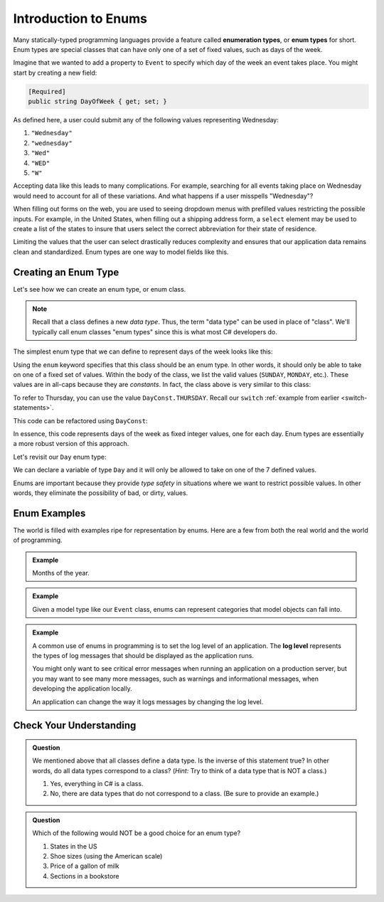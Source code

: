 Introduction to Enums
=====================

.. index:: ! enumeration types

Many statically-typed programming languages provide a feature called
**enumeration types**, or **enum types** for short. Enum types are special
classes that can have only one of a set of fixed values, such as days of the
week.

Imagine that we wanted to add a property to ``Event`` to specify which day of the
week an event takes place. You might start by creating a new field:

.. sourcecode:: csharp

   [Required]
   public string DayOfWeek { get; set; }

As defined here, a user could submit any of the following values representing Wednesday:

#. ``"Wednesday"``
#. ``"wednesday"``
#. ``"Wed"``
#. ``"WED"``
#. ``"W"``

Accepting data like this leads to many complications.
For example, searching for all events taking place on Wednesday would need to account for all of these variations.
And what happens if a user misspells "Wednesday"?

.. index:: select

When filling out forms on the web, you are used to seeing dropdown menus with prefilled values restricting the possible inputs.
For example, in the United States, when filling out a shipping address form, a ``select`` element may be used to create a list of the states to insure that users select the correct abbreviation for their state of residence.

Limiting the values that the user can select drastically reduces complexity and
ensures that our application data remains clean and standardized. Enum types
are one way to model fields like this.

Creating an Enum Type
---------------------

Let's see how we can create an enum type, or enum class.

.. admonition:: Note
   
   Recall that a class defines a new *data type*.
   Thus, the term "data type" can be used in place of "class".
   We'll typically call enum classes "enum types" since this is what most C# developers do.

The simplest enum type that we can define to represent days of the week looks
like this:

.. sourcecode:: csharp
   :linenos:

   enum Day
   {
      SUNDAY,
      MONDAY,
      TUESDAY,
      WEDNESDAY,
      THURSDAY,
      FRIDAY,
      SATURDAY
   }

Using the ``enum`` keyword specifies that this class should be an enum type. In
other words, it should only be able to take on one of a fixed set of values.
Within the body of the class, we list the valid values (``SUNDAY``, ``MONDAY``,
etc.). These values are in all-caps because they are *constants*. In fact, the
class above is very similar to this class:

.. sourcecode:: csharp
   :linenos:

   public class DayConst
   {
      public const int SUNDAY = 0;
      public const int MONDAY = 1;
      public const int TUESDAY = 2;
      public const int WEDNESDAY = 3;
      public const int THURSDAY = 4;
      public const int FRIDAY = 5;
      public const int SATURDAY = 6;
   }

To refer to Thursday, you can use the value ``DayConst.THURSDAY``. Recall our
``switch`` :ref:`example from earlier <switch-statements>`.

.. sourcecode:: csharp
   :linenos:

   Console.WriteLine("Enter an integer: ");
   string dayString = Console.ReadLine();
   int dayNum = int.Parse(dayString);

   string day;
   switch (dayNum)
   {
      case 0:
         day = "Sunday";
         break;
      case 1:
         day = "Monday";
         break;
      case 2:
         day = "Tuesday";
         break;
      case 3:
         day = "Wednesday";
         break;
      case 4:
         day = "Thursday";
         break;
      case 5:
         day = "Friday";
         break;
      case 6:
         day = "Saturday";
         break;
      default:
         // in this example, this block runs if none of the above blocks match
         day = "Int does not correspond to a day of the week";
         break;
   }
   Console.WriteLine(day);

This code can be refactored using ``DayConst``:

.. sourcecode:: csharp
   :linenos:

   Console.WriteLine("Enter an integer: ");
   string dayString = Console.ReadLine();
   int dayNum = int.Parse(dayString);

   string day;
   switch (dayNum)
   {
      case DayConst.SUNDAY:
         day = "Sunday";
         break;
      case DayConst.MONDAY:
         day = "Monday";
         break;
      case DayConst.TUESDAY:
         day = "Tuesday";
         break;
      case DayConst.WEDNESDAY:
         day = "Wednesday";
         break;
      case DayConst.THURSDAY:
         day = "Thursday";
         break;
      case DayConst.FRIDAY:
         day = "Friday";
         break;
      case DayConst.SATURDAY:
         day = "Saturday";
         break;
      default:
         // in this example, this block runs if none of the above blocks match
         day = "Int does not correspond to a day of the week";
         break;
   }
   Console.WriteLine(day);

In essence, this code represents days of the week as fixed integer values, one
for each day. Enum types are essentially a more robust version of this
approach.

Let's revisit our ``Day`` enum type:

.. sourcecode:: csharp
   :linenos:

   enum Day
   {
      SUNDAY,
      MONDAY,
      TUESDAY,
      WEDNESDAY,
      THURSDAY,
      FRIDAY,
      SATURDAY
   }

We can declare a variable of type ``Day`` and it will only be allowed to take
on one of the 7 defined values.

.. sourcecode:: csharp
   :linenos:

   // This works
   Day workWeekStart = Day.MONDAY;

   // This does not, throwing a compiler error
   Day workWeekEnd = "Friday";

Enums are important because they provide *type safety* in situations where we
want to restrict possible values. In other words, they eliminate the
possibility of bad, or dirty, values.

Enum Examples
-------------

The world is filled with examples ripe for representation by enums. Here are a
few from both the real world and the world of programming.

.. admonition:: Example

   Months of the year.

   .. sourcecode:: csharp
      :linenos:

      enum Month
      {
         JANUARY,
         FEBRUARY,
         MARCH,
         APRIL,
         MAY,
         JUNE,
         JULY,
         AUGUST,
         SEPTEMBER,
         OCTOBER,
         NOVEMBER,
         DECEMBER
      }

.. admonition:: Example

   Given a model type like our ``Event`` class, enums can represent categories that model objects can fall into.

   .. sourcecode:: csharp
      :linenos:

      enum EventCategory
      {
         CONFERENCE,
         MEETUP,
         WORKSHOP,
         SOCIAL
      }

.. index:: ! log level

.. admonition:: Example

   A common use of enums in programming is to set the log level of an
   application. The **log level** represents the types of log messages that
   should be displayed as the application runs.

   You might only want to see critical error messages when running an application on a production server, but you may want to see many more messages, such as warnings and informational messages, when developing the application locally.

   .. sourcecode:: csharp
      :linenos:

      enum LogLevel
      {
         DEBUG,
         INFO,
         WARNING,
         ERROR
      }

   An application can change the way it logs messages by changing the log level.

Check Your Understanding
------------------------

.. admonition:: Question

   We mentioned above that all classes define a data type.
   Is the inverse of this statement true?
   In other words, do all data types correspond to a class? (*Hint:* Try to think of a data type that is NOT a class.)

   #. Yes, everything in C# is a class.
   #. No, there are data types that do not correspond to a class. (Be sure to provide an example.)

.. ans: b, primitive data types are not classes.

.. admonition:: Question

   Which of the following would NOT be a good choice for an enum type?

   #. States in the US
   #. Shoe sizes (using the American scale)
   #. Price of a gallon of milk
   #. Sections in a bookstore

.. ans: c, Price of a gallon of milk
